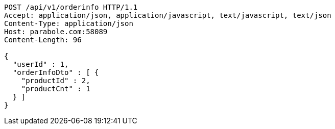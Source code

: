 [source,http,options="nowrap"]
----
POST /api/v1/orderinfo HTTP/1.1
Accept: application/json, application/javascript, text/javascript, text/json
Content-Type: application/json
Host: parabole.com:58089
Content-Length: 96

{
  "userId" : 1,
  "orderInfoDto" : [ {
    "productId" : 2,
    "productCnt" : 1
  } ]
}
----